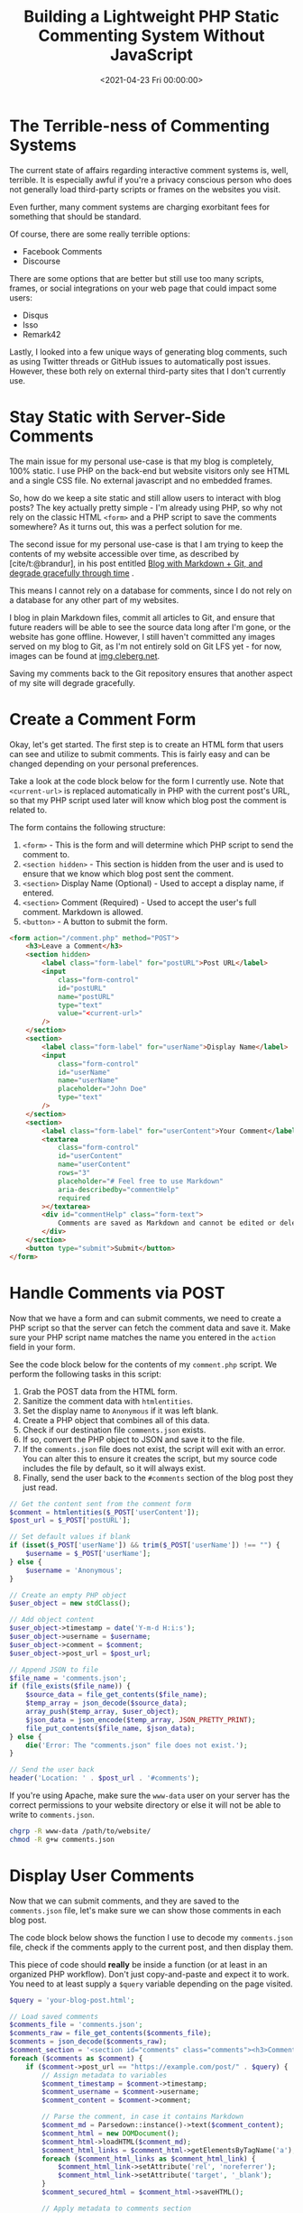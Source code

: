 #+date:        <2021-04-23 Fri 00:00:00>
#+title:       Building a Lightweight PHP Static Commenting System Without JavaScript
#+description: Technical walkthrough for constructing a lightweight, privacy-oriented static comment system using PHP, with no client-side scripting or external dependencies.
#+slug:        php-comment-system
#+filetags:    :php:comments:static:

* The Terrible-ness of Commenting Systems

The current state of affairs regarding interactive comment systems is,
well, terrible. It is especially awful if you're a privacy conscious
person who does not generally load third-party scripts or frames on the
websites you visit.

Even further, many comment systems are charging exorbitant fees for
something that should be standard.

Of course, there are some really terrible options:

- Facebook Comments
- Discourse

There are some options that are better but still use too many scripts,
frames, or social integrations on your web page that could impact some
users:

- Disqus
- Isso
- Remark42

Lastly, I looked into a few unique ways of generating blog comments,
such as using Twitter threads or GitHub issues to automatically post
issues. However, these both rely on external third-party sites that I
don't currently use.

* Stay Static with Server-Side Comments

The main issue for my personal use-case is that my blog is completely,
100% static. I use PHP on the back-end but website visitors only see
HTML and a single CSS file. No external javascript and no embedded
frames.

So, how do we keep a site static and still allow users to interact with
blog posts? The key actually pretty simple - I'm already using PHP, so
why not rely on the classic HTML =<form>= and a PHP script to save the
comments somewhere? As it turns out, this was a perfect solution for me.

The second issue for my personal use-case is that I am trying to keep
the contents of my website accessible over time, as described by
[cite/t:@brandur], in his post entitled
[[https://brandur.org/fragments/graceful-degradation-time][Blog with
Markdown + Git, and degrade gracefully through time]] .

This means I cannot rely on a database for comments, since I do not rely
on a database for any other part of my websites.

I blog in plain Markdown files, commit all articles to Git, and ensure
that future readers will be able to see the source data long after I'm
gone, or the website has gone offline. However, I still haven't
committed any images served on my blog to Git, as I'm not entirely sold
on Git LFS yet - for now, images can be found at
[[https://img.cleberg.net][img.cleberg.net]].

Saving my comments back to the Git repository ensures that another
aspect of my site will degrade gracefully.

* Create a Comment Form

Okay, let's get started. The first step is to create an HTML form that
users can see and utilize to submit comments. This is fairly easy and
can be changed depending on your personal preferences.

Take a look at the code block below for the form I currently use. Note
that =<current-url>= is replaced automatically in PHP with the current
post's URL, so that my PHP script used later will know which blog post
the comment is related to.

The form contains the following structure:

1. =<form>= - This is the form and will determine which PHP script to
   send the comment to.
2. =<section hidden>= - This section is hidden from the user and is used
   to ensure that we know which blog post sent the comment.
3. =<section>= Display Name (Optional) - Used to accept a display name,
   if entered.
4. =<section>= Comment (Required) - Used to accept the user's full
   comment. Markdown is allowed.
5. =<button>= - A button to submit the form.

#+begin_src html
<form action="/comment.php" method="POST">
    <h3>Leave a Comment</h3>
    <section hidden>
        <label class="form-label" for="postURL">Post URL</label>
        <input
            class="form-control"
            id="postURL"
            name="postURL"
            type="text"
            value="<current-url>"
        />
    </section>
    <section>
        <label class="form-label" for="userName">Display Name</label>
        <input
            class="form-control"
            id="userName"
            name="userName"
            placeholder="John Doe"
            type="text"
        />
    </section>
    <section>
        <label class="form-label" for="userContent">Your Comment</label>
        <textarea
            class="form-control"
            id="userContent"
            name="userContent"
            rows="3"
            placeholder="# Feel free to use Markdown"
            aria-describedby="commentHelp"
            required
        ></textarea>
        <div id="commentHelp" class="form-text">
            Comments are saved as Markdown and cannot be edited or deleted.
        </div>
    </section>
    <button type="submit">Submit</button>
</form>
#+end_src

* Handle Comments via POST

Now that we have a form and can submit comments, we need to create a PHP
script so that the server can fetch the comment data and save it. Make
sure your PHP script name matches the name you entered in the =action=
field in your form.

See the code block below for the contents of my =comment.php= script. We
perform the following tasks in this script:

1. Grab the POST data from the HTML form.
2. Sanitize the comment data with =htmlentities=.
3. Set the display name to =Anonymous= if it was left blank.
4. Create a PHP object that combines all of this data.
5. Check if our destination file =comments.json= exists.
6. If so, convert the PHP object to JSON and save it to the file.
7. If the =comments.json= file does not exist, the script will exit with
   an error. You can alter this to ensure it creates the script, but my
   source code includes the file by default, so it will always exist.
8. Finally, send the user back to the =#comments= section of the blog
   post they just read.

#+begin_src php
// Get the content sent from the comment form
$comment = htmlentities($_POST['userContent']);
$post_url = $_POST['postURL'];

// Set default values if blank
if (isset($_POST['userName']) && trim($_POST['userName']) !== "") {
    $username = $_POST['userName'];
} else {
    $username = 'Anonymous';
}

// Create an empty PHP object
$user_object = new stdClass();

// Add object content
$user_object->timestamp = date('Y-m-d H:i:s');
$user_object->username = $username;
$user_object->comment = $comment;
$user_object->post_url = $post_url;

// Append JSON to file
$file_name = 'comments.json';
if (file_exists($file_name)) {
    $source_data = file_get_contents($file_name);
    $temp_array = json_decode($source_data);
    array_push($temp_array, $user_object);
    $json_data = json_encode($temp_array, JSON_PRETTY_PRINT);
    file_put_contents($file_name, $json_data);
} else {
    die('Error: The "comments.json" file does not exist.');
}

// Send the user back
header('Location: ' . $post_url . '#comments');
#+end_src

If you're using Apache, make sure the =www-data= user on your server has
the correct permissions to your website directory or else it will not be
able to write to =comments.json=.

#+begin_src sh
chgrp -R www-data /path/to/website/
chmod -R g+w comments.json
#+end_src

* Display User Comments

Now that we can submit comments, and they are saved to the
=comments.json= file, let's make sure we can show those comments in each
blog post.

The code block below shows the function I use to decode my
=comments.json= file, check if the comments apply to the current post,
and then display them.

This piece of code should *really* be inside a function (or at least in
an organized PHP workflow). Don't just copy-and-paste and expect it to
work. You need to at least supply a =$query= variable depending on the
page visited.

#+begin_src php
$query = 'your-blog-post.html';

// Load saved comments
$comments_file = 'comments.json';
$comments_raw = file_get_contents($comments_file);
$comments = json_decode($comments_raw);
$comment_section = '<section id="comments" class="comments"><h3>Comments</h3>';
foreach ($comments as $comment) {
    if ($comment->post_url == "https://example.com/post/" . $query) {
        // Assign metadata to variables
        $comment_timestamp = $comment->timestamp;
        $comment_username = $comment->username;
        $comment_content = $comment->comment;

        // Parse the comment, in case it contains Markdown
        $comment_md = Parsedown::instance()->text($comment_content);
        $comment_html = new DOMDocument();
        $comment_html->loadHTML($comment_md);
        $comment_html_links = $comment_html->getElementsByTagName('a');
        foreach ($comment_html_links as $comment_html_link) {
            $comment_html_link->setAttribute('rel', 'noreferrer');
            $comment_html_link->setAttribute('target', '_blank');
        }
        $comment_secured_html = $comment_html->saveHTML();

        // Apply metadata to comments section
        $comment_section .= '<div class="user-comment"><div class="row"><label>Timestamp:</label><p>' . $comment_timestamp . '</p></div><div class="row"><label>Name:</label><p>' . $comment_username . '</p></div><div class="row markdown"><label>Comment:</label><div class="comment-markdown">' . $comment_secured_html . '</div></div></div>';
    }
}

echo $comment_section;
#+end_src

* Bonus: Create a 'Recent Comments' Page

Finally, the last part of my current system is to create a Recent
Comments page so that I can easily check-in on my blog and moderate any
spam. As an alternative, you could use PHP's =mail()= function to email
you for each blog comment.

The code to do this is literally the same code as the previous section,
I just make sure it is printed when someone visits
=https://example.com/comments/=.

* Possible Enhancements

This comment system is by no means a fully-developed system. I have
noted a few possible enhancements here that I may implement in the
future:

- Create a secure moderator page with user authentication at
  =https://blog.example.com/mod/=. This page could have the option to
  edit or delete any comment found in =comments.json=.
- Create a temporary file, such as =pending_comments.json=, that will
  store newly-submitted comments and won't display on blog posts until
  approved by a moderator.
- Create a =/modlog/= page with a chronological log, showing which
  moderator approved which comments and why certain comments were
  rejected.
